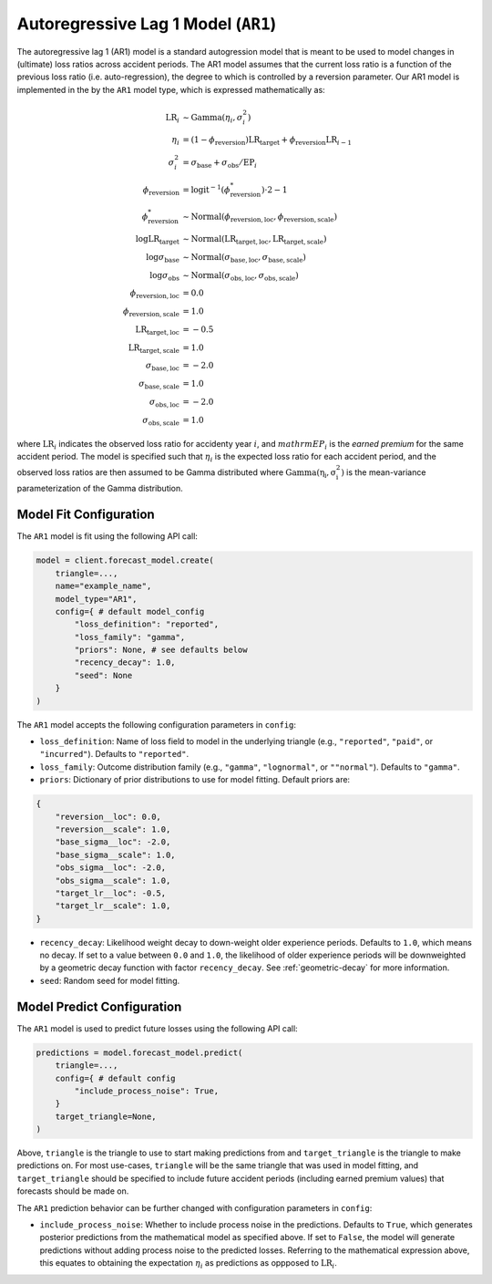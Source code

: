 Autoregressive Lag 1 Model (``AR1``)
------------------------------------

The autoregressive lag 1 (AR1) model is a standard autogression model that is meant to be used to 
model changes in (ultimate) loss ratios across accident periods. The AR1 model assumes that the 
current loss ratio is a function of the previous loss ratio (i.e. auto-regression), the degree to 
which is controlled by a reversion parameter. Our AR1 model is implemented in the by the ``AR1`` 
model type, which is expressed mathematically as:

.. math:: 
    \begin{align*}
        \mathrm{LR}_{i} &\sim \mathrm{Gamma}(\eta_{i}, \sigma_{i}^2)\\
        \eta_{i} &= (1 - \phi_{\text{reversion}}) \mathrm{LR}_{\text{target}} + \phi_{\text{reversion}} \mathrm{LR}_{i - 1}\\
        \sigma_{i}^2 &= \sigma_{\text{base}} + \sigma_{\text{obs}} / \mathrm{EP}_i\\
        \phi_{\text{reversion}} &= \mathrm{logit}^{-1}(\phi_{\text{reversion}}^{*}) \cdot 2 - 1\\
        \phi_{\text{reversion}}^{*} &\sim \mathrm{Normal}(\phi_{\text{reversion}, \text{loc}}, \phi_{\text{reversion}, \text{scale}})\\
        \log \mathrm{LR}_{\text{target}} &\sim \mathrm{Normal}(\mathrm{LR}_{\text{target}, \text{loc}}, \mathrm{LR}_{\text{target}, \text{scale}})\\
        \log \sigma_{\text{base}} &\sim \mathrm{Normal}(\sigma_{\text{base}, \text{loc}}, \sigma_{\text{base}, \text{scale}})\\
        \log \sigma_{\text{obs}} &\sim \mathrm{Normal}(\sigma_{\text{obs}, \text{loc}}, \sigma_{\text{obs}, \text{scale}})\\
        \phi_{\text{reversion}, \text{loc}} &= 0.0\\
        \phi_{\text{reversion}, \text{scale}} &= 1.0\\
        \mathrm{LR}_{\text{target}, \text{loc}} &= -0.5\\
        \mathrm{LR}_{\text{target}, \text{scale}} &= 1.0\\
        \sigma_{\text{base}, \text{loc}} &= -2.0\\
        \sigma_{\text{base}, \text{scale}} &= 1.0\\
        \sigma_{\text{obs}, \text{loc}} &= -2.0\\
        \sigma_{\text{obs}, \text{scale}} &= 1.0
    \end{align*}

where :math:`\mathrm{LR}_i` indicates the observed loss ratio for accidenty year :math:`i`, and 
:math:`mathrm{EP}_i` is the *earned premium* for the same accident period. The model is specified 
such that :math:`\eta_i` is the expected loss ratio for each accident period, and the observed loss 
ratios are then assumed to be Gamma distributed where :math:`\mathrm{Gamma(\eta_i, \sigma_{i}^2)}` 
is the mean-variance parameterization of the Gamma distribution.  

Model Fit Configuration
^^^^^^^^^^^^^^^^^^^^^^^^

The ``AR1`` model is fit using the following API call: 

.. code-block:: python

    model = client.forecast_model.create(
        triangle=...,
        name="example_name",
        model_type="AR1",
        config={ # default model_config
            "loss_definition": "reported",
            "loss_family": "gamma",
            "priors": None, # see defaults below
            "recency_decay": 1.0,
            "seed": None
        }
    )

The ``AR1`` model accepts the following configuration parameters in ``config``:

- ``loss_definition``: Name of loss field to model in the underlying triangle (e.g., ``"reported"``, ``"paid"``, or ``"incurred"``). Defaults to ``"reported"``.
- ``loss_family``: Outcome distribution family (e.g., ``"gamma"``, ``"lognormal"``, or ``""normal"``). Defaults to ``"gamma"``.
- ``priors``: Dictionary of prior distributions to use for model fitting. Default priors are: 

.. code-block:: python

    {
        "reversion__loc": 0.0,
        "reversion__scale": 1.0,
        "base_sigma__loc": -2.0,
        "base_sigma__scale": 1.0,
        "obs_sigma__loc": -2.0,
        "obs_sigma__scale": 1.0,
        "target_lr__loc": -0.5,
        "target_lr__scale": 1.0,
    }

- ``recency_decay``: Likelihood weight decay to down-weight older experience periods. Defaults to ``1.0``, which means no decay. If set to a value between ``0.0`` and ``1.0``, the likelihood of older experience periods will be downweighted by a geometric decay function with factor ``recency_decay``. See :ref:`geometric-decay` for more information.
- ``seed``: Random seed for model fitting.

Model Predict Configuration
^^^^^^^^^^^^^^^^^^^^^^^^^^^^

The ``AR1`` model is used to predict future losses using the following API call:

.. code-block:: python

    predictions = model.forecast_model.predict(
        triangle=...,
        config={ # default config
            "include_process_noise": True,
        }
        target_triangle=None,
    )

Above, ``triangle`` is the triangle to use to start making predictions from and ``target_triangle`` 
is the triangle to make predictions on. For most use-cases, ``triangle`` will be the same triangle 
that was used in model fitting, and ``target_triangle`` should be specified to include future 
accident periods (including earned premium values) that forecasts should be made on.

The ``AR1`` prediction behavior can be further changed with configuration parameters in ``config``:

- ``include_process_noise``: Whether to include process noise in the predictions. Defaults to ``True``, which generates posterior predictions from the mathematical model as specified above. If set to ``False``, the model will generate predictions without adding process noise to the predicted losses. Referring to the mathematical expression above, this equates to obtaining the expectation :math:`\eta_{i}` as predictions as oppposed to :math:`\mathrm{LR}_{i}`.